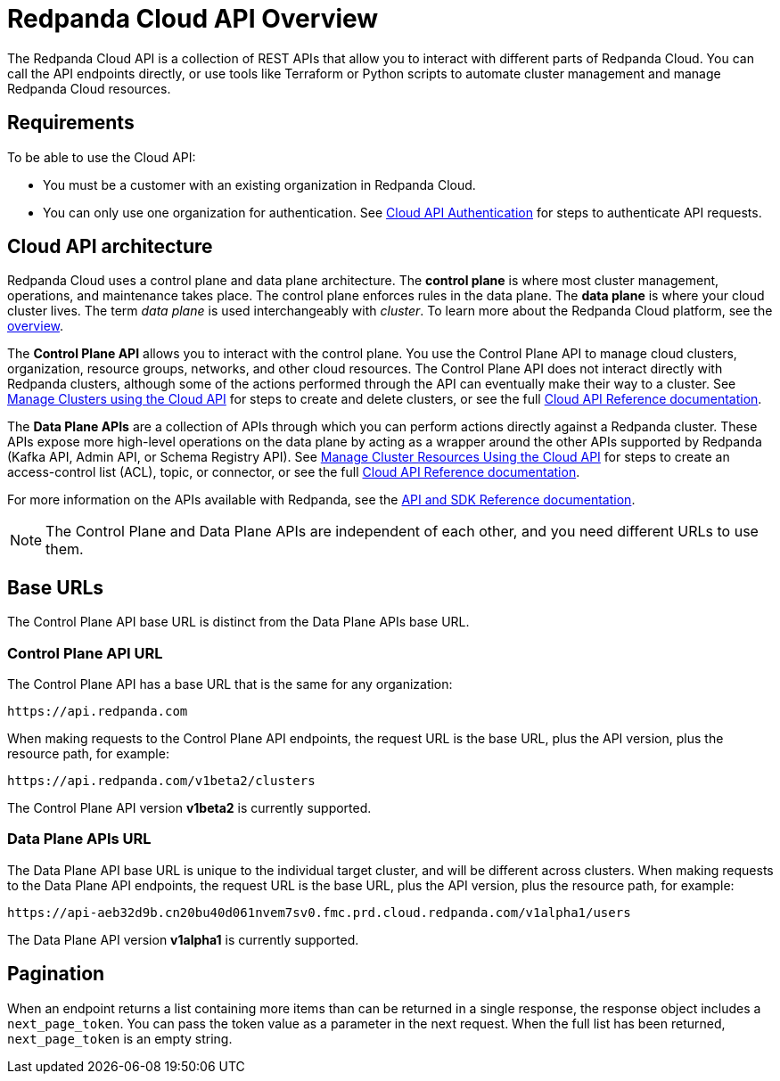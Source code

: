 = Redpanda Cloud API Overview
:description: Learn about using the Cloud API to manage clusters and cloud resources.
:page-cloud: true
:page-api: cloud
:page-api-slot: overview

The Redpanda Cloud API is a collection of REST APIs that allow you to interact with different parts of Redpanda Cloud. You can call the API endpoints directly, or use tools like Terraform or Python scripts to automate cluster management and manage Redpanda Cloud resources.

== Requirements

To be able to use the Cloud API:

* You must be a customer with an existing organization in Redpanda Cloud.
* You can only use one organization for authentication. See xref:deploy:deployment-option/cloud/api/cloud-api-authentication.adoc[Cloud API Authentication] for steps to authenticate API requests.

== Cloud API architecture

Redpanda Cloud uses a control plane and data plane architecture. The *control plane* is where most cluster management, operations, and maintenance takes place. The control plane enforces rules in the data plane. The *data plane* is where your cloud cluster lives. The term _data plane_ is used interchangeably with _cluster_. To learn more about the Redpanda Cloud platform, see the xref:deploy:deployment-option/cloud/cloud-overview.adoc[overview].

The *Control Plane API* allows you to interact with the control plane. You use the Control Plane API to manage cloud clusters, organization, resource groups, networks, and other cloud resources. The Control Plane API does not interact directly with Redpanda clusters, although some of the actions performed through the API can eventually make their way to a cluster. See xref:deploy:deployment-option/cloud/api/cloud-controlplane-api.adoc[Manage Clusters using the Cloud API] for steps to create and delete clusters, or see the full xref:api:ROOT:cloud-api.adoc[Cloud API Reference documentation]. 

The *Data Plane APIs* are a collection of APIs through which you can perform actions directly against a Redpanda cluster. These APIs expose more high-level operations on the data plane by acting as a wrapper around the other APIs supported by Redpanda (Kafka API, Admin API, or Schema Registry API). See xref:deploy:deployment-option/cloud/api/cloud-dataplane-api.adoc[Manage Cluster Resources Using the Cloud API] for steps to create an access-control list (ACL), topic, or connector, or see the full xref:api:ROOT:cloud-api.adoc[Cloud API Reference documentation].

For more information on the APIs available with Redpanda, see the xref:reference:api-reference.adoc[API and SDK Reference documentation].

NOTE: The Control Plane and Data Plane APIs are independent of each other, and you need different URLs to use them.

== Base URLs

The Control Plane API base URL is distinct from the Data Plane APIs base URL.

=== Control Plane API URL

The Control Plane API has a base URL that is the same for any organization:

----
https://api.redpanda.com
----

When making requests to the Control Plane API endpoints, the request URL is the base URL, plus the API version, plus the resource path, for example:

[,bash]
----
https://api.redpanda.com/v1beta2/clusters
----

The Control Plane API version *v1beta2* is currently supported.

=== Data Plane APIs URL

The Data Plane API base URL is unique to the individual target cluster, and will be different across clusters. When making requests to the Data Plane API endpoints, the request URL is the base URL, plus the API version, plus the resource path, for example:

[,bash]
----
https://api-aeb32d9b.cn20bu40d061nvem7sv0.fmc.prd.cloud.redpanda.com/v1alpha1/users
----

The Data Plane API version *v1alpha1* is currently supported.

== Pagination

When an endpoint returns a list containing more items than can be returned in a single response, the response object includes a `next_page_token`. You can pass the token value as a parameter in the next request. When the full list has been returned, `next_page_token` is an empty string.

////
TODO: Move below to API reference?

The Redpanda Cloud API is a collection of REST APIs that allow you to interact with different parts of Redpanda Cloud. 

== Control Plane API

The Control Plane API enables you to programmatically manage your clusters, networks, and resource groups.

The following services consist of Control Plane API endpoints:

* ClusterService
* NamespaceService
* OperationService
* NetworkService

The *base URL* of the Control Plane API for all organizations is:

```
https://api.redpanda.com
```

== Data Plane APIs

The Data Plane APIs enable you to programmatically manage the resources within your clusters, including topics, users, access control lists (ACLs), and connectors.

All services aside from ClusterService, NamespaceService, OperationService, and NetworkService, are part of the Data Plane API.

The *base URL* of the Data Plane APIs is unique to every cluster. You can retrieve this value by making a Get Cluster request to your target cluster. Use the `dataplane_api.url` from the response body as the base URL when calling the Data Plane API endpoints. 

== Use the API reference to interact with the Cloud API

All Cloud API endpoints are documented in the API reference. In this reference, you can:

- Invoke all endpoints directly from your browser.
- Inspect the autogenerated cURL request based on the input parameters you provide.
- See the request and response schema for different HTTP status codes, and request and response examples. 

Before you can issue actual requests from the browser against the API, make sure you follow these steps:

. In the API reference, click *Authentication* in the sidebar.
. Click the *Get Token* button. Do not edit the input field next to the button.
. If successful, the text “1 API key applied” displays near the top of the page. The token is valid for an hour.
. Choose the correct API server for your request.

=== Make a request to the Control Plane API on the reference page

For requests to the Control Plane API endpoints:

. Click *API Servers* in the sidebar. 
. Select “https://api.redpanda.com - Controlplane API”. 
. From the Control Plane API endpoint reference, you can make a request by clicking the *Try* button. Make sure to enter any required parameter values, and provide the request body object if necessary.

=== Make a request to the Data Plane APIs on the reference page

For requests to the Data Plane API endpoints: 

. Make a Get Cluster request for your target cluster.
. The Get Cluster response contains the Data Plane API URL. Copy the value of `dataplane_api.url` from the response body. 
. Click *API Servers* in the sidebar and select “{dataplane_api_url} - Dataplane API”.
. Paste the URL into the dataplane_api_url input field.

== Quickstart

Follow these steps to create a new cluster.

. Authenticate to the API. <<use-the-api-reference-to-interact-with-the-cloud-api>> if issuing requests on this page, or see the xref:deploy:deployment-option/cloud/api/cloud-api-authentication.adoc[authentication guide] for details.
. Create a resource group by making a `POST /v1beta2/resource-groups` request.
. Create a network by making a `POST /v1beta2/networks` request. When the long-running operation is complete, proceed to the next step.
. Create a cluster by making a `POST /v1beta2/clusters` request.
. For BYOC, run `rpk cloud byoc`, passing the `metadata.cluster_id` from the Create Cluster response as a flag:
+
GCP:
+
```bash
rpk cloud byoc gcp apply --redpanda-id=<metadata.cluster_id> --project-id=<gcp-project-id>
```
+
AWS:
+
```bash
rpk cloud byoc aws apply --redpanda-id=<metadata.cluster_id>
```

== Errors



////

